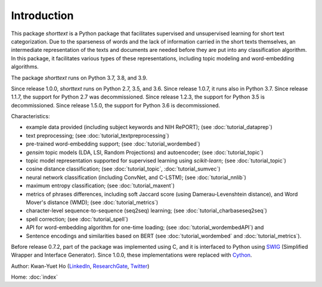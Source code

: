 Introduction
============

This package `shorttext` is a Python package that facilitates supervised and unsupervised
learning for short text categorization. Due to the sparseness of words and
the lack of information carried in the short texts themselves, an intermediate
representation of the texts and documents are needed before they are put into
any classification algorithm. In this package, it facilitates various types
of these representations, including topic modeling and word-embedding algorithms.

The package `shorttext` runs on Python 3.7, 3.8, and 3.9.

Since release 1.0.0, `shorttext` runs on Python 2.7, 3.5, and 3.6. Since release 1.0.7,
it runs also in Python 3.7. Since release 1.1.7, the support for Python 2.7 was decommissioned.
Since release 1.2.3, the support for Python 3.5 is decommissioned.
Since release 1.5.0, the support for Python 3.6 is decommissioned.

Characteristics:

- example data provided (including subject keywords and NIH RePORT); (see :doc:`tutorial_dataprep`)
- text preprocessing; (see :doc:`tutorial_textpreprocessing`)
- pre-trained word-embedding support; (see :doc:`tutorial_wordembed`)
- `gensim` topic models (LDA, LSI, Random Projections) and autoencoder; (see :doc:`tutorial_topic`)
- topic model representation supported for supervised learning using `scikit-learn`; (see :doc:`tutorial_topic`)
- cosine distance classification; (see :doc:`tutorial_topic`, :doc:`tutorial_sumvec`)
- neural network classification (including ConvNet, and C-LSTM); (see :doc:`tutorial_nnlib`)
- maximum entropy classification; (see :doc:`tutorial_maxent`)
- metrics of phrases differences, including soft Jaccard score (using Damerau-Levenshtein distance), and Word Mover's distance (WMD); (see :doc:`tutorial_metrics`)
- character-level sequence-to-sequence (seq2seq) learning; (see :doc:`tutorial_charbaseseq2seq`)
- spell correction; (see :doc:`tutorial_spell`)
- API for word-embedding algorithm for one-time loading; (see :doc:`tutorial_wordembedAPI`) and
- Sentence encodings and similarities based on BERT (see :doc:`tutorial_wordembed` and :doc:`tutorial_metrics`).

Before release 0.7.2, part of the package was implemented using C, and it is interfaced to
Python using SWIG_ (Simplified Wrapper and Interface Generator). Since 1.0.0, these implementations
were replaced with Cython_.

Author: Kwan-Yuet Ho (LinkedIn_, ResearchGate_, Twitter_)

Home: :doc:`index`

.. _LinkedIn: https://www.linkedin.com/in/kwan-yuet-ho-19882530
.. _ResearchGate: https://www.researchgate.net/profile/Kwan-yuet_Ho
.. _Twitter: https://twitter.com/stephenhky
.. _SWIG: http://www.swig.org/
.. _Cython: http://cython.org/
